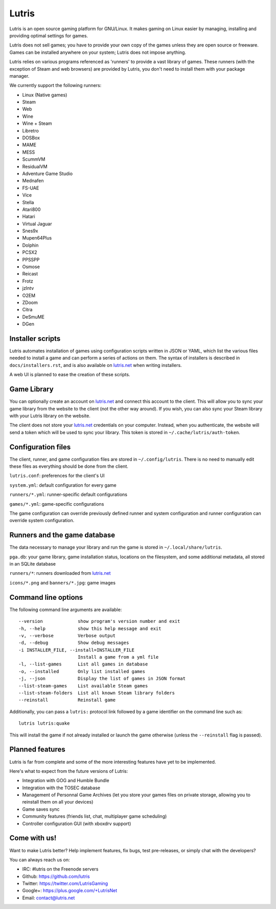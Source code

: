 ******
Lutris
******

Lutris is an open source gaming platform for GNU/Linux.
It makes gaming on Linux easier by managing, installing and providing optimal
settings for games.

Lutris does not sell games; you have to provide your own copy of the games
unless they are open source or freeware.
Games can be installed anywhere on your system; Lutris does not impose
anything.

Lutris relies on various programs referenced as 'runners' to provide a vast
library of games.
These runners (with the exception of Steam and web browsers) are provided by
Lutris, you don't need to install them with your package manager.

We currently support the following runners:

* Linux (Native games)
* Steam
* Web
* Wine
* Wine + Steam
* Libretro
* DOSBox
* MAME
* MESS
* ScummVM
* ResidualVM
* Adventure Game Studio
* Mednafen
* FS-UAE
* Vice
* Stella
* Atari800
* Hatari
* Virtual Jaguar
* Snes9x
* Mupen64Plus
* Dolphin
* PCSX2
* PPSSPP
* Osmose
* Reicast
* Frotz
* jzIntv
* O2EM
* ZDoom
* Citra
* DeSmuME
* DGen


Installer scripts
=================

Lutris automates installation of games using configuration scripts written in
JSON or YAML, which list the various files needed to install a game and can
perform a series of actions on them.
The syntax of installers is described in ``docs/installers.rst``, and is also
available on `lutris.net <https://lutris.net>`_ when writing installers.

A web UI is planned to ease the creation of these scripts.

Game Library
============

You can optionally create an account on `lutris.net <https://lutris.net>`_ and
connect this account to the client.
This will allow you to sync your game library from the website to the client
(not the other way around).
If you wish, you can also sync your Steam library with your Lutris library on
the website.

The client does not store your `lutris.net <https://lutris.net>`_ credentials
on your computer.
Instead, when you authenticate, the website will send a token which will
be used to sync your library.
This token is stored in ``~/.cache/lutris/auth-token``.

Configuration files
===================

The client, runner, and game configuration files are stored in
``~/.config/lutris``.
There is no need to manually edit these files as everything should be done from
the client.

``lutris.conf``: preferences for the client's UI

``system.yml``: default configuration for every game

``runners/*.yml``: runner-specific default configurations

``games/*.yml``: game-specific configurations

The game configuration can override previously defined runner and system
configuration and runner configuration can override system configuration.

Runners and the game database
=========================

The data necessary to manage your library and run the game is stored in
``~/.local/share/lutris``.

``pga.db``: your game library, game installation status, locations on the
filesystem, and some additional metadata, all stored in an SQLite
database

``runners/*``: runners downloaded from `lutris.net <https://lutris.net>`_

``icons/*.png`` and ``banners/*.jpg``: game images

Command line options
====================

The following command line arguments are available::

  --version             show program's version number and exit
  -h, --help            show this help message and exit
  -v, --verbose         Verbose output
  -d, --debug           Show debug messages
  -i INSTALLER_FILE, --install=INSTALLER_FILE
                        Install a game from a yml file
  -l, --list-games      List all games in database
  -o, --installed       Only list installed games
  -j, --json            Display the list of games in JSON format
  --list-steam-games    List available Steam games
  --list-steam-folders  List all known Steam library folders
  --reinstall           Reinstall game

Additionally, you can pass a ``lutris:`` protocol link followed by a game
identifier on the command line such as::

    lutris lutris:quake

This will install the game if not already installed or launch the game
otherwise (unless the ``--reinstall`` flag is passed).

Planned features
================

Lutris is far from complete and some of the more interesting features have yet
to be implemented.

Here's what to expect from the future versions of Lutris:

* Integration with GOG and Humble Bundle
* Integration with the TOSEC database
* Management of Personnal Game Archives (let you store your games files on
  private storage, allowing you to reinstall them on all your devices)
* Game saves sync
* Community features (friends list, chat, multiplayer game scheduling)
* Controller configuration GUI (with xboxdrv support)

Come with us!
=============

Want to make Lutris better? Help implement features, fix bugs, test
pre-releases, or simply chat with the developers?

You can always reach us on:

* IRC: #lutris on the Freenode servers
* Github: https://github.com/lutris
* Twitter: https://twitter.com/LutrisGaming
* Google+: https://plus.google.com/+LutrisNet
* Email: contact@lutris.net
